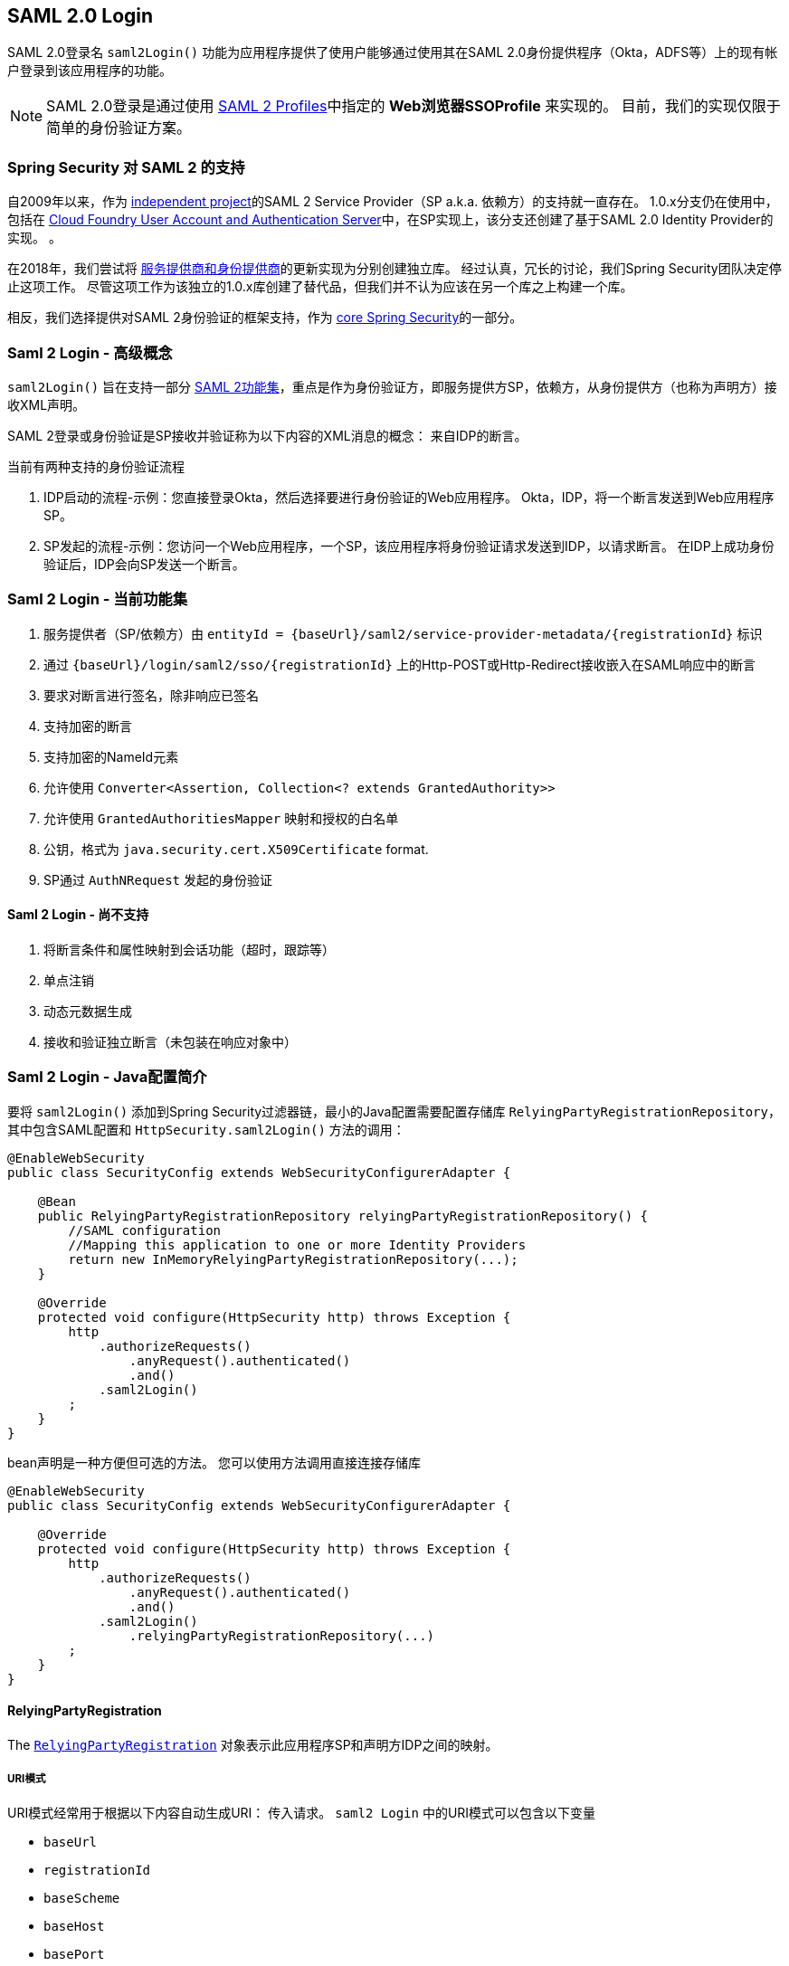 [[saml2login]]
== SAML 2.0 Login

SAML 2.0登录名 `saml2Login()` 功能为应用程序提供了使用户能够通过使用其在SAML 2.0身份提供程序（Okta，ADFS等）上的现有帐户登录到该应用程序的功能。

NOTE: SAML 2.0登录是通过使用 https://www.oasis-open.org/committees/download.php/35389/sstc-saml-profiles-errata-2.0-wd-06-diff.pdf#page=15[SAML 2 Profiles]中指定的 *Web浏览器SSOProfile* 来实现的。 目前，我们的实现仅限于简单的身份验证方案。

[[saml2login-spring-security-saml2-history]]
=== Spring Security 对 SAML 2 的支持

自2009年以来，作为 https://github.com/spring-projects/spring-security-saml/tree/1e013b07a7772defd6a26fcfae187c9bf661ee8f#spring-saml[independent project]的SAML 2 Service Provider（SP a.k.a. 依赖方）的支持就一直存在。
1.0.x分支仍在使用中，包括在 https://github.com/cloudfoundry/uaa[Cloud Foundry User Account and Authentication Server]中，在SP实现上，该分支还创建了基于SAML 2.0 Identity Provider的实现。 。

在2018年，我们尝试将 https://github.com/spring-projects/spring-security-saml#spring-saml[服务提供商和身份提供商]的更新实现为分别创建独立库。 经过认真，冗长的讨论，我们Spring Security团队决定停止这项工作。 尽管这项工作为该独立的1.0.x库创建了替代品，但我们并不认为应该在另一个库之上构建一个库。

相反，我们选择提供对SAML 2身份验证的框架支持，作为 https://github.com/spring-projects/spring-security[core Spring Security]的一部分。

[[samllogin-concepts]]
=== Saml 2 Login - 高级概念

`saml2Login()`  旨在支持一部分 https://saml.xml.org/saml-specifications[SAML 2功能集]，重点是作为身份验证方，即服务提供方SP，依赖方，从身份提供方（也称为声明方）接收XML声明。

SAML 2登录或身份验证是SP接收并验证称为以下内容的XML消息的概念：
来自IDP的断言。

当前有两种支持的身份验证流程

1. IDP启动的流程-示例：您直接登录Okta，然后选择要进行身份验证的Web应用程序。 Okta，IDP，将一个断言发送到Web应用程序SP。
2. SP发起的流程-示例：您访问一个Web应用程序，一个SP，该应用程序将身份验证请求发送到IDP，以请求断言。 在IDP上成功身份验证后，IDP会向SP发送一个断言。

[[samllogin-feature-set]]
=== Saml 2 Login - 当前功能集

1. 服务提供者（SP/依赖方）由 `entityId = {baseUrl}/saml2/service-provider-metadata/{registrationId}` 标识
2. 通过 `{baseUrl}/login/saml2/sso/{registrationId}` 上的Http-POST或Http-Redirect接收嵌入在SAML响应中的断言
3. 要求对断言进行签名，除非响应已签名
4. 支持加密的断言
5. 支持加密的NameId元素
6. 允许使用 `Converter<Assertion, Collection<? extends GrantedAuthority>>`
7. 允许使用 `GrantedAuthoritiesMapper` 映射和授权的白名单
8. 公钥，格式为 `java.security.cert.X509Certificate` format.
9. SP通过 `AuthNRequest` 发起的身份验证

==== Saml 2 Login - 尚不支持

1. 将断言条件和属性映射到会话功能（超时，跟踪等）
2. 单点注销
3. 动态元数据生成
4. 接收和验证独立断言（未包装在响应对象中）

[[samllogin-introduction-java-config]]
=== Saml 2 Login - Java配置简介

要将 `saml2Login()` 添加到Spring Security过滤器链，最小的Java配置需要配置存储库 `RelyingPartyRegistrationRepository`，其中包含SAML配置和 `HttpSecurity.saml2Login()` 方法的调用：

[source,java]
----
@EnableWebSecurity
public class SecurityConfig extends WebSecurityConfigurerAdapter {

    @Bean
    public RelyingPartyRegistrationRepository relyingPartyRegistrationRepository() {
        //SAML configuration
        //Mapping this application to one or more Identity Providers
        return new InMemoryRelyingPartyRegistrationRepository(...);
    }

    @Override
    protected void configure(HttpSecurity http) throws Exception {
        http
            .authorizeRequests()
                .anyRequest().authenticated()
                .and()
            .saml2Login()
        ;
    }
}
----

bean声明是一种方便但可选的方法。
您可以使用方法调用直接连接存储库

[source,java]
----
@EnableWebSecurity
public class SecurityConfig extends WebSecurityConfigurerAdapter {

    @Override
    protected void configure(HttpSecurity http) throws Exception {
        http
            .authorizeRequests()
                .anyRequest().authenticated()
                .and()
            .saml2Login()
                .relyingPartyRegistrationRepository(...)
        ;
    }
}
----

==== RelyingPartyRegistration
The https://github.com/spring-projects/spring-security/blob/5.2.0.RELEASE/saml2/saml2-service-provider/src/main/java/org/springframework/security/saml2/provider/service/registration/RelyingPartyRegistration.java[`RelyingPartyRegistration`]
对象表示此应用程序SP和声明方IDP之间的映射。

===== URI模式

URI模式经常用于根据以下内容自动生成URI：
传入请求。 `saml2 Login` 中的URI模式可以包含以下变量

* `baseUrl`
* `registrationId`
* `baseScheme`
* `baseHost`
* `basePort`

For example:
```
{baseUrl}/login/saml2/sso/{registrationId}
```

===== 依赖方


* `registrationId` - （必需）此配置映射的唯一标识符。 该标识符可以在URI路径中使用，因此应注意不需要URI编码.
* `localEntityIdTemplate` - （可选）一个URI模式，它根据传入的请求为此应用程序创建一个实体ID。 默认值为 `{baseUrl}/saml2/service-provider-metadata/{registrationId}`，对于小型示例应用程序，它看起来像

```
http://localhost:8080/saml2/service-provider-metadata/my-test-configuration
```
不需要此配置选项是一种模式，它可以是固定的URI值。

* `remoteIdpEntityId` - （必需）身份提供者的实体ID。 始终是固定的URI值或字符串， 不允许使用任何模式。
* `assertionConsumerServiceUrlTemplate` - （可选）一个URI模式，它表示在SP启动流程期间要与任何 `AuthNRequest` 从SP发送到IDP的断言使用者服务URI。 尽管这可能是一种模式，但实际的URI必须解析为SP上的ACS端点。 默认值为  `{baseUrl}/login/saml2/sso/{registrationId}` ，并直接映射到 https://github.com/spring-projects/spring-security/blob/5.2.0.RELEASE/saml2/saml2-service-provider/src/main/java/org/springframework/security/saml2/provider/service/servlet/filter/Saml2WebSsoAuthenticationFilter.java#L42[`Saml2WebSsoAuthenticationFilter`] 端点
* `idpWebSsoUrl`  - （必需）用于SP发送 `AuthNRequest` 消息的IDP单一登录端点的固定URI值。
* `credentials` - 凭证，私钥和x509证书的列表，用于 消息签名，验证，加密和解密。 该列表可以包含冗余凭据，以便轻松回转凭据。 例如
** [0] - X509Certificate{VERIFICATION,ENCRYPTION} - IDP的第一个公钥用于 验证和加密。
** [1] - X509Certificate/{VERIFICATION,ENCRYPTION} - IDP的第二个验证密钥用于验证。 始终使用列表中的第一个 `ENCRYPTION` 密钥进行加密。
** [2] - PrivateKey/X509Certificate{SIGNING,DECRYPTION} - SP的第一个签名和解密凭据。
** [3] - PrivateKey/X509Certificate{SIGNING,DECRYPTION} - SP的第二个解密凭据。 始终使用列表中的第一个 `SIGNING` 键进行签名。

收到传入消息时，始终需要签名，系统将首先尝试
使用索引[0]处的证书来验证签名，并且仅移至第二个
如果第一个失败，则为凭据。

以类似的方式，将SP配置的私钥用于解密并以相同的顺序尝试。
当对IDP的消息进行签名时，将使用第一个SP凭据 (`type=SIGNING`) 。

===== 重复的依赖方配置

在应用程序使用多个身份提供者的用例中，它变为
显然，在两个 `RelyingPartyRegistration` 对象之间重复了一些配置

* localEntityIdTemplate
* credentials (all SP credentials, IDP credentials change)
* assertionConsumerServiceUrlTemplate

尽管复制配置值有一些缺点，但后端配置存储库不需要复制此数据存储模型。

此设置附带一个好处。 与某些身份提供者相比，某些身份提供者的凭据更容易轮换。 该对象模型可以确保在多IDP用例中更改配置时不会中断，并且您不能在所有身份提供者上轮换使用凭据。

==== 服务提供商元数据

Spring Security SAML 2实现尚未提供下载端点
XML格式的SP元数据。 最小的配置

* *entity ID* - 默认为 `{baseUrl}/saml2/service-provider-metadata/{registrationId}` 其他也使用相同值的已知配置名称
** Audience Restriction
* *single signon URL* - 默认为 `{baseUrl}/login/saml2/sso/{registrationId}` 其他也使用相同值的已知配置名称
** Recipient URL
** Destination URL
** Assertion Consumer Service URL
* X509Certificate - 您在{SIGNING，DECRYPTION}中配置的证书 凭据必须与身份提供者共享

==== 身份验证请求-SP启动的流程

要从Web应用程序启动身份验证，只需重定向到
```
{baseUrl}/saml2/authenticate/{registrationId}
```

端点将通过在端点上调用 `createAuthenticationRequest` 方法来生成 `AuthNRequest`。
可配置的工厂。 只需在您的配置中将 `Saml2AuthenticationRequestFactory` 作为bean公开即可。

端点将通过在可配置工厂上调用 `createAuthenticationRequest` 方法来生成 `AuthNRequest`。 只需在您的配置中将 `Saml2AuthenticationRequestFactory` 公开为bean。

[source,java]
----
public interface Saml2AuthenticationRequestFactory {
    String createAuthenticationRequest(Saml2AuthenticationRequest request);
}
----

[[samllogin-sample-boot]]
=== Spring Boot 2.x 示例

我们目前正在与Spring Boot团队合作进行 https://github.com/spring-projects/spring-boot/issues/18260[Spring Security SAML登录的自动配置]。 同时，我们提供了一个支持Yaml配置的Spring Boot示例。

若要运行该示例，请按照以下三个步骤

1. 启动Spring Boot应用程序
** `./gradlew :spring-security-samples-boot-saml2login:bootRun`
2. 打开浏览器
** http://localhost:8080/[http://localhost:8080/]
3. 这将带您到身份提供者，使用以下方式登录：
** User: `user`
** Password: `password`

==== 多身份提供者示例

使用多个提供程序非常简单，但是如果您不注意，会有一些默认设置可能会使您失望。 在 `RelyingPartyRegistration` 对象的SAML配置中，我们默认将SP实体ID设置为

```
{baseUrl}/saml2/service-provider-metadata/{registrationId}
```

这意味着在我们的两个提供程序配置中，我们的系统看起来像

```
registration-1 (Identity Provider 1) - Our local SP Entity ID is:
http://localhost:8080/saml2/service-provider-metadata/registration-1

registration-2 (Identity Provider 2) - Our local SP Entity ID is:
http://localhost:8080/saml2/service-provider-metadata/registration-2
```

在此配置中（如下例所示）,我们实际上已经创建了两个虚拟服务提供商标识,托管在同一应用程序中。

[source,yaml]
----
spring:
  security:
    saml2:
      login:
        relying-parties:
          - entity-id: &idp-entity-id https://simplesaml-for-spring-saml.cfapps.io/saml2/idp/metadata.php
            registration-id: simplesamlphp
            web-sso-url: &idp-sso-url https://simplesaml-for-spring-saml.cfapps.io/saml2/idp/SSOService.php
            signing-credentials: &service-provider-credentials
              - private-key: |
                  -----BEGIN PRIVATE KEY-----
                  MIICeAIBADANBgkqhkiG9w0BAQEFAASCAmIwggJeAgEAAoGBANG7v8QjQGU3MwQE
                  ...................SHORTENED FOR READ ABILITY...................
                  INrtuLp4YHbgk1mi
                  -----END PRIVATE KEY-----
                certificate: |
                  -----BEGIN CERTIFICATE-----
                  MIICgTCCAeoCCQCuVzyqFgMSyDANBgkqhkiG9w0BAQsFADCBhDELMAkGA1UEBhMC
                  ...................SHORTENED FOR READ ABILITY...................
                  RZ/nbTJ7VTeZOSyRoVn5XHhpuJ0B
                  -----END CERTIFICATE-----
            verification-credentials: &idp-certificates
              - |
                -----BEGIN CERTIFICATE-----
                MIIEEzCCAvugAwIBAgIJAIc1qzLrv+5nMA0GCSqGSIb3DQEBCwUAMIGfMQswCQYD
                ...................SHORTENED FOR READ ABILITY...................
                lx13Y1YlQ4/tlpgTgfIJxKV6nyPiLoK0nywbMd+vpAirDt2Oc+hk
                -----END CERTIFICATE-----
          - entity-id: *idp-entity-id
            registration-id: simplesamlphp2
            web-sso-url: *idp-sso-url
            signing-credentials: *service-provider-credentials
            verification-credentials: *idp-certificates
----

如果不希望这样做，则可以使用以下命令手动覆盖本地SP实体ID：

```
localEntityIdTemplate = {baseUrl}/saml2/service-provider-metadata
```

如果我们将本地SP实体ID更改为该值，则仍然非常重要的是，我们应根据注册ID为每个注册的身份提供者提供正确的单一URL URL（断言消费者服务URL）。 `{baseUrl}/login/saml2/sso/{registrationId}`



